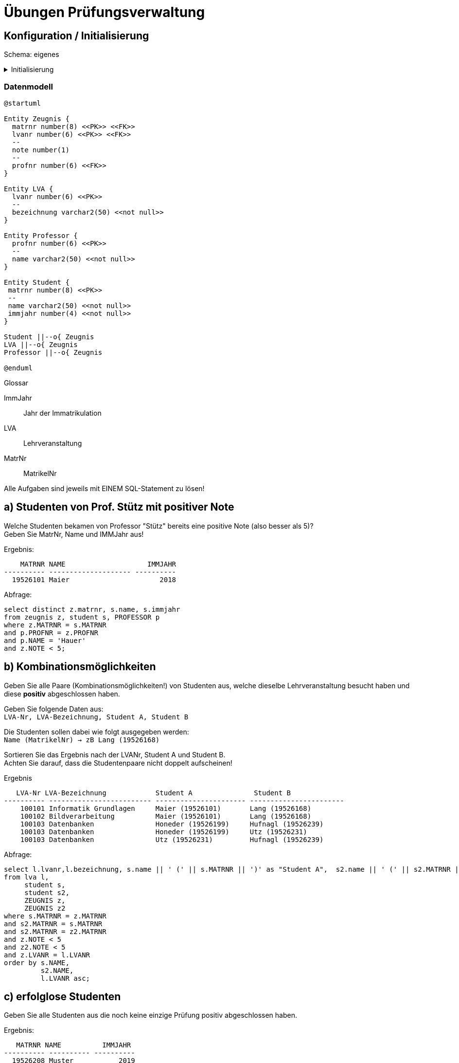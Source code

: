 # Übungen Prüfungsverwaltung

## Konfiguration / Initialisierung

Schema: eigenes

.Initialisierung
[%collapsible]
====
[source,sql]
----
-- drop table zeugnis;
-- drop table student;
-- drop table professor;
-- drop table lva;

create table student(
  matrnr number(8) primary key,
  name varchar2(50) not null,
  immjahr number(4) not null
);

create table professor(
  profnr number(6) primary key,
  name varchar2(50) not null
);

create table lva(
  lvanr number(6) primary key,
  bezeichnung varchar2(50) not null
);


create table zeugnis(
  matrnr number(8) references student,
  lvanr number(6) references lva,
  note number(1) check(note between 1 and 5),
  profnr number(6) references professor
);


insert into student values (19526101, 'Maier', 2018);
insert into student values (19526231, 'Utz', 2017);
insert into student values (19526143, 'Lehner', 2018);
insert into student values (19526168, 'Lang', 2018);
insert into student values (19526199, 'Honeder', 2018);
insert into student values (19526202, 'Hauer', 2019);
insert into student values (19526208, 'Muster', 2019);
insert into student values (19526225, 'Karger', 2019);
insert into student values (19526239, 'Hufnagl', 2019);


insert into professor values (100, 'Mayr');
insert into professor values (101, 'Denk');
insert into professor values (102, 'Hase');
insert into professor values (103, 'Huber');
insert into professor values (104, 'Hauer');
insert into professor values (105, 'Auer');

insert into lva values (100101, 'Informatik Grundlagen');
insert into lva values (100102, 'Bildverarbeitung');
insert into lva values (100103, 'Datenbanken');
insert into lva values (100104, 'Künstliche Intelligenz');
insert into lva values (100105, 'Programmieren Java');
insert into lva values (100106, 'Netzwerktechnik');

insert into zeugnis values (19526101, 100101, 3, 104);
insert into zeugnis values (19526168, 100101, 2, 103);
insert into zeugnis values (19526225, 100102, 5, 104);
insert into zeugnis values (19526168, 100102, 3, 103);
insert into zeugnis values (19526231, 100103, 4, 100);
insert into zeugnis values (19526208, 100103, 5, 100);
insert into zeugnis values (19526239, 100103, 4, 100);
insert into zeugnis values (19526199, 100104, 2, 101);
insert into zeugnis values (19526199, 100106, 1, 102);
insert into zeugnis values (19526199, 100103, 4, 100);
insert into zeugnis values (19526143, 100105, 3, 102);
insert into zeugnis values (19526143, 100102, 5, 104);
insert into zeugnis values (19526101, 100102, 4, 104);

commit;

----
====

=== Datenmodell

[plantuml]
....
@startuml

Entity Zeugnis {
  matrnr number(8) <<PK>> <<FK>>
  lvanr number(6) <<PK>> <<FK>>
  --
  note number(1)
  --
  profnr number(6) <<FK>>
}

Entity LVA {
  lvanr number(6) <<PK>>
  --
  bezeichnung varchar2(50) <<not null>>
}

Entity Professor {
  profnr number(6) <<PK>>
  --
  name varchar2(50) <<not null>>
}

Entity Student {
 matrnr number(8) <<PK>>
 --
 name varchar2(50) <<not null>>
 immjahr number(4) <<not null>>
}

Student ||--o{ Zeugnis
LVA ||--o{ Zeugnis
Professor ||--o{ Zeugnis

@enduml
....

.Glossar
ImmJahr:: Jahr der Immatrikulation
LVA:: Lehrveranstaltung
MatrNr:: MatrikelNr


Alle Aufgaben sind jeweils mit EINEM SQL-Statement zu lösen!



## a) Studenten von Prof. Stütz mit positiver Note

Welche Studenten bekamen von Professor "Stütz" bereits eine positive Note (also besser als 5)? +
Geben Sie MatrNr, Name und IMMJahr aus!


.Ergebnis:
```
    MATRNR NAME                    IMMJAHR
---------- -------------------- ----------
  19526101 Maier                      2018
```

.Abfrage:
[source,sql]
----
select distinct z.matrnr, s.name, s.immjahr
from zeugnis z, student s, PROFESSOR p
where z.MATRNR = s.MATRNR
and p.PROFNR = z.PROFNR
and p.NAME = 'Hauer'
and z.NOTE < 5;
----


## b) Kombinationsmöglichkeiten

Geben Sie alle Paare (Kombinationsmöglichkeiten!) von Studenten aus, welche dieselbe Lehrveranstaltung besucht haben und diese **positiv** abgeschlossen haben. +

Geben Sie folgende Daten aus: +
`LVA-Nr, LVA-Bezeichnung, Student A, Student B`

Die Studenten sollen dabei wie folgt ausgegeben werden: +
`Name (MatrikelNr) -> zB Lang (19526168)`

Sortieren Sie das Ergebnis nach der LVANr, Student A und Student B. +
Achten Sie darauf, dass die Studentenpaare nicht doppelt aufscheinen!

.Ergebnis
```
   LVA-Nr LVA-Bezeichnung            Student A               Student B
---------- ------------------------- ---------------------- -----------------------
    100101 Informatik Grundlagen     Maier (19526101)       Lang (19526168)
    100102 Bildverarbeitung          Maier (19526101)       Lang (19526168)
    100103 Datenbanken               Honeder (19526199)     Hufnagl (19526239)
    100103 Datenbanken               Honeder (19526199)     Utz (19526231)
    100103 Datenbanken               Utz (19526231)         Hufnagl (19526239)
```

.Abfrage:
[source,sql]
----
select l.lvanr,l.bezeichnung, s.name || ' (' || s.MATRNR || ')' as "Student A",  s2.name || ' (' || s2.MATRNR || ')' as "Student B"
from lva l,
     student s,
     student s2,
     ZEUGNIS z,
     ZEUGNIS z2
where s.MATRNR = z.MATRNR
and s2.MATRNR = s.MATRNR
and s2.MATRNR = z2.MATRNR
and z.NOTE < 5
and z2.NOTE < 5
and z.LVANR = l.LVANR
order by s.NAME,
         s2.NAME,
         l.LVANR asc;

----

## c) erfolglose Studenten

Geben Sie alle Studenten aus die noch keine einzige Prüfung positiv
abgeschlossen haben.

.Ergebnis:
```
   MATRNR NAME          IMMJAHR
---------- ---------- ----------
  19526208 Muster           2019
  19526202 Hauer            2019
  19526225 Karger           2019
```

.Abfrage:
[source,sql]

----
select s.matrnr, s.name, s.immjahr
from STUDENT s, ZEUGNIS z
where z.MATRNR (+) = s.MATRNR
and 1 > (select count(*) from ZEUGNIS z2 where z2.MATRNR = s.MATRNR and z2.NOTE < 5);
----


## d) LVA´s mit Standardnote

Gesucht sind die Bezeichnungen jener Lehrveranstaltungen, deren Durchschnittsnote weniger als einen halben Grad über der besten vergebenen Note liegen. +
Geben Sie die `Bezeichnung, Durchschnitt` und jeweilige `Bestnote` aus. +
Sortieren Sie absteigend nach dem Notendurchschnitt.


.Ergebnis:
```
BEZEICHNUNG             AVG(NOTE)  MIN(NOTE)
---------------------- ---------- ----------
Datenbanken                  4,25          4
Programmieren Java              3          3
Künstliche Intelligenz          2          2
Netzwerktechnik                 1          1
```

.Abfrage:
[source,sql]
----
select l.bezeichnung as "BEZEICHNUNG", avg(z.note) as "AVG(NOTE)", min(z.note) as "MIN(NOTE)"
from LVA l, ZEUGNIS z
where l.LVANR = z.LVANR
group by l.bezeichnung
having avg(z.note) - min(z.note) < 0.5
order by  avg(z.note) desc;
----

## e) Professorenstatistik

Geben Sie eine Liste mit den Namen aller Professoren aus. Ergänzen Sie zu den Namen jeweils die Anzahl der durchgeführten Prüfungen und die jeweils vergebene Durchschnittsnote: `Professor, Anzahl Prüfungen, Durchschnittsnote`

Sortieren Sie das Ergebnis nach der Durchschnittsnote und dem Namen.

.Ergebnis:
```
Professor  Anzahl Prüfungen Durchschnittsnote
---------- ---------------- -----------------
Denk                      1                 2
Hase                      2                 2
Huber                     2               2,5
Hauer                     4              4,25
Mayr                      4              4,25
Auer                      0
```

.Abfrage:
[source,sql]
----
select p.name , count(l.LVANR), avg(z.note)
from LVA l
join ZEUGNIS z on (z.LVANR = l.LVANR)
right join PROFESSOR p on(z.PROFNR = p.PROFNR)
group by p.name
order by  avg(z.note) asc;

----

### f) Personenliste

Erstellen Sie eine Liste mit allen Namen der abgespeicherten Personen. +
In zwei ergänzenden Spalte soll die Rolle und die Nummer angegeben werden: +
'P'..Professor, Nr=ProfNr; 'S'..Student, Nr=MatrNr

Sortieren Sie die Liste aufsteigend nach dem Namen!

.Ergebnis (15 Datensätze):
```
NAME       Rolle     PROFNR
---------- ----- ----------
Auer       P            105
Denk       P            101
Hase       P            102
Hauer      P            104
Hauer      S       19526202
Honeder    S       19526199
Huber      P            103(+)
...
```

.Abfrage:
[source,sql]
----
select name, 'P', PROFNR from PROFESSOR
union
select name, 'S', MATRNR from STUDENT;




----


